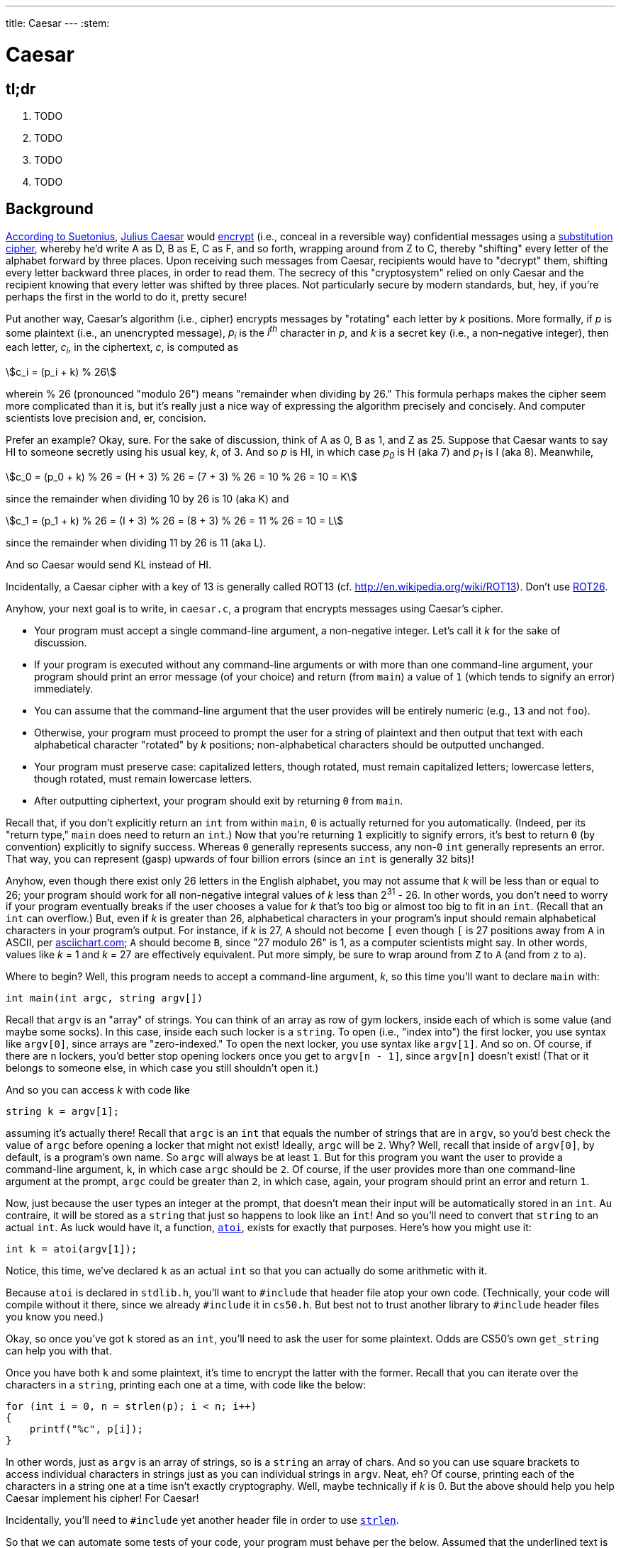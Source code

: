 ---
title: Caesar
---
:stem:

= Caesar

== tl;dr
 
. TODO
. TODO
. TODO
. TODO

== Background

https://en.wikipedia.org/wiki/Caesar_cipher#History_and_usage[According to Suetonius], https://en.wikipedia.org/wiki/Julius_Caesar[Julius Caesar] would http://www.merriam-webster.com/dictionary/encrypt[encrypt] (i.e., conceal in a reversible way) confidential messages using a https://en.wikipedia.org/wiki/Substitution_cipher[substitution cipher], whereby he'd write A as D, B as E, C as F, and so forth, wrapping around from Z to C, thereby "shifting" every letter of the alphabet forward by three places. Upon receiving such messages from Caesar, recipients would have to "decrypt" them, shifting every letter backward three places, in order to read them. The secrecy of this "cryptosystem" relied on only Caesar and the recipient knowing that every letter was shifted by three places. Not particularly secure by modern standards, but, hey, if you're perhaps the first in the world to do it, pretty secure!

Put another way, Caesar's algorithm (i.e., cipher) encrypts messages by "rotating" each letter by _k_ positions. More formally, if _p_ is some plaintext (i.e., an unencrypted message), _p~i~_ is the _i^th^_ character in _p_, and _k_ is a secret key (i.e., a non-negative integer), then each letter, _c~i~_, in the ciphertext, _c_, is computed as

[stem]
++++
c_i = (p_i + k) % 26
++++

wherein % 26 (pronounced "modulo 26") means "remainder when dividing by 26." This formula perhaps makes the cipher seem more complicated than it is, but it's really just a nice way of expressing the algorithm precisely and concisely. And computer scientists love precision and, er, concision. 

Prefer an example? Okay, sure. For the sake of discussion, think of A as 0, B as 1, and Z as 25. Suppose that Caesar wants to say HI to someone secretly using his usual key, _k_, of 3. And so _p_ is HI, in which case _p~0~_ is H (aka 7) and _p~1~_ is I (aka 8). Meanwhile,

[stem]
++++
c_0 = (p_0 + k) % 26 = (H + 3) % 26 = (7 + 3) % 26 = 10 % 26 = 10 = K
++++

since the remainder when dividing 10 by 26 is 10 (aka K) and

[stem]
++++
c_1 = (p_1 + k) % 26 = (I + 3) % 26 = (8 + 3) % 26 = 11 % 26 = 10 = L
++++

since the remainder when dividing 11 by 26 is 11 (aka L).

And so Caesar would send KL instead of HI. 



Incidentally, a Caesar cipher with a key of 13 is generally called ROT13 (cf. http://en.wikipedia.org/wiki/ROT13). Don't use http://www.urbandictionary.com/define.php?term=ROT26[ROT26].

Anyhow, your next goal is to write, in `caesar.c`, a program that encrypts messages using Caesar's cipher. 

* Your program must accept a single command-line argument, a non-negative integer. Let's call it _k_ for the sake of discussion.
* If your program is executed without any command-line arguments or with more than one command-line argument, your program should print an error message (of your choice) and return (from `main`) a value of `1` (which tends to signify an error) immediately.
* You can assume that the command-line argument that the user provides will be entirely numeric (e.g., `13` and not `foo`).
* Otherwise, your program must proceed to prompt the user for a string of plaintext and then output that text with each alphabetical character "rotated" by _k_ positions; non-alphabetical characters should be outputted unchanged.
* Your program must preserve case: capitalized letters, though rotated, must remain capitalized letters; lowercase letters, though rotated, must remain lowercase letters.
* After outputting ciphertext, your program should exit by returning `0` from `main`.

Recall that, if you don't explicitly return an `int` from within `main`, `0` is actually returned for you automatically. (Indeed, per its "return type," `main` does need to return an `int`.) Now that you're returning `1` explicitly to signify errors, it's best to return `0` (by convention) explicitly to signify success. Whereas `0` generally represents success, any non-`0` `int` generally represents an error. That way, you can represent (gasp) upwards of four billion errors (since an `int` is generally 32 bits)!

Anyhow, even though there exist only 26 letters in the English alphabet, you may not assume that _k_ will be less than or equal to 26; your program should work for all non-negative integral values of _k_ less than 2^31^ - 26. In other words, you don't need to worry if your program eventually breaks if the user chooses a value for _k_ that's too big or almost too big to fit in an `int`. (Recall that an `int` can overflow.) But, even if _k_ is greater than 26, alphabetical characters in your program's input should remain alphabetical characters in your program's output. For instance, if _k_ is 27, `A` should not become `[` even though `[` is 27 positions away from `A` in ASCII, per http://www.asciichart.com/[asciichart.com]; `A` should become `B`, since "27 modulo 26" is 1, as a computer scientists might say. In other words, values like _k_ = 1 and _k_ = 27 are effectively equivalent. Put more simply, be sure to wrap around from `Z` to `A` (and from `z` to `a`).

Where to begin?  Well, this program needs to accept a command-line argument, _k_, so this time you'll want to declare `main` with:

[source,c]
----
int main(int argc, string argv[])
----

Recall that `argv` is an "array" of ++string++s. You can think of an array as row of gym lockers, inside each of which is some value (and maybe some socks). In this case, inside each such locker is a `string`. To open (i.e., "index into") the first locker, you use syntax like `argv[0]`, since arrays are "zero-indexed." To open the next locker, you use syntax like `argv[1]`. And so on. Of course, if there are `n` lockers, you'd better stop opening lockers once you get to `argv[n - 1]`, since `argv[n]` doesn't exist!  (That or it belongs to someone else, in which case you still shouldn't open it.)  

And so you can access _k_ with code like

[source,c]
----
string k = argv[1];
----

assuming it's actually there! Recall that `argc` is an `int` that equals the number of strings that are in `argv`, so you'd best check the value of `argc` before opening a locker that might not exist!  Ideally, `argc` will be `2`. Why? Well, recall that inside of `argv[0]`, by default, is a program's own name. So `argc` will always be at least `1`. But for this program you want the user to provide a command-line argument, `k`, in which case `argc` should be `2`. Of course, if the user provides more than one command-line argument at the prompt, `argc` could be greater than `2`, in which case, again, your program should print an error and return `1`.

Now, just because the user types an integer at the prompt, that doesn't mean their input will be automatically stored in an `int`. Au contraire, it will be stored as a `string` that just so happens to look like an `int`!  And so you'll need to convert that `string` to an actual `int`. As luck would have it, a function, https://reference.cs50.net/stdlib/atoi[`atoi`], exists for exactly that purposes. Here's how you might use it:

[source,c]
----
int k = atoi(argv[1]);
----

Notice, this time, we've declared `k` as an actual `int` so that you can actually do some arithmetic with it. 

Because `atoi` is declared in `stdlib.h`, you'll want to `#include` that header file atop your own code. (Technically, your code will compile without it there, since we already `#include` it in `cs50.h`. But best not to trust another library to `#include` header files you know you need.)

Okay, so once you've got `k` stored as an `int`, you'll need to ask the user for some plaintext. Odds are CS50's own `get_string` can help you with that.

Once you have both `k` and some plaintext, it's time to encrypt the latter with the former. Recall that you can iterate over the characters in a `string`, printing each one at a time, with code like the below:

[source,c]
----
for (int i = 0, n = strlen(p); i < n; i++)
{
    printf("%c", p[i]);
}
----

In other words, just as `argv` is an array of ++string++s, so is a `string` an array of ++char++s. And so you can use square brackets to access individual characters in ++string++s just as you can individual ++string++s in `argv`. Neat, eh?  Of course, printing each of the characters in a string one at a time isn't exactly cryptography. Well, maybe technically if _k_ is 0. But the above should help you help Caesar implement his cipher! For Caesar!

Incidentally, you'll need to `#include` yet another header file in order to use https://reference.cs50.net/string/strlen[`strlen`]. 

So that we can automate some tests of your code, your program must behave per the below. Assumed that the underlined text is what some user has typed.

[source,subs=quotes]
----
~/workspace/pset2 $ [underline]#./caesar 13#
[underline]#Be sure to drink your Ovaltine!#
Or fher gb qevax lbhe Binygvar!
----

Besides `atoi`, you might find some handy functions documented at https://reference.cs50.net/ under *ctype.h* and *stdlib.h*. For instance, `isdigit` sounds interesting. And, with regard to wrapping around from `Z` to `A` (or `z` to `a`), don't forget about `%`, C's modulo operator. You might also want to check out http://asciitable.com/, which reveals the ASCII codes for more than just alphabetical characters, just in case you find yourself printing some characters accidentally.

If you'd like to check the correctness of your program with `check50`, you may execute the below.

[source,bash]
----
check50 2016.caesar caesar.c
----

And if you'd like to play with the staff's own implementation of `caesar`, you may execute the below.

[source,bash]
----
~cs50/pset2/caesar
----

Here's Zamyla if you'd like a walkthrough as well:

video::TODO[youtube,height=540,width=960]

== CHANGELOG

* 2016-09-08
** Initial release.
